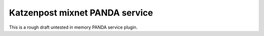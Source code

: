 
Katzenpost mixnet PANDA service
-------------------------------

This is a rough draft untested in memory PANDA service plugin.
